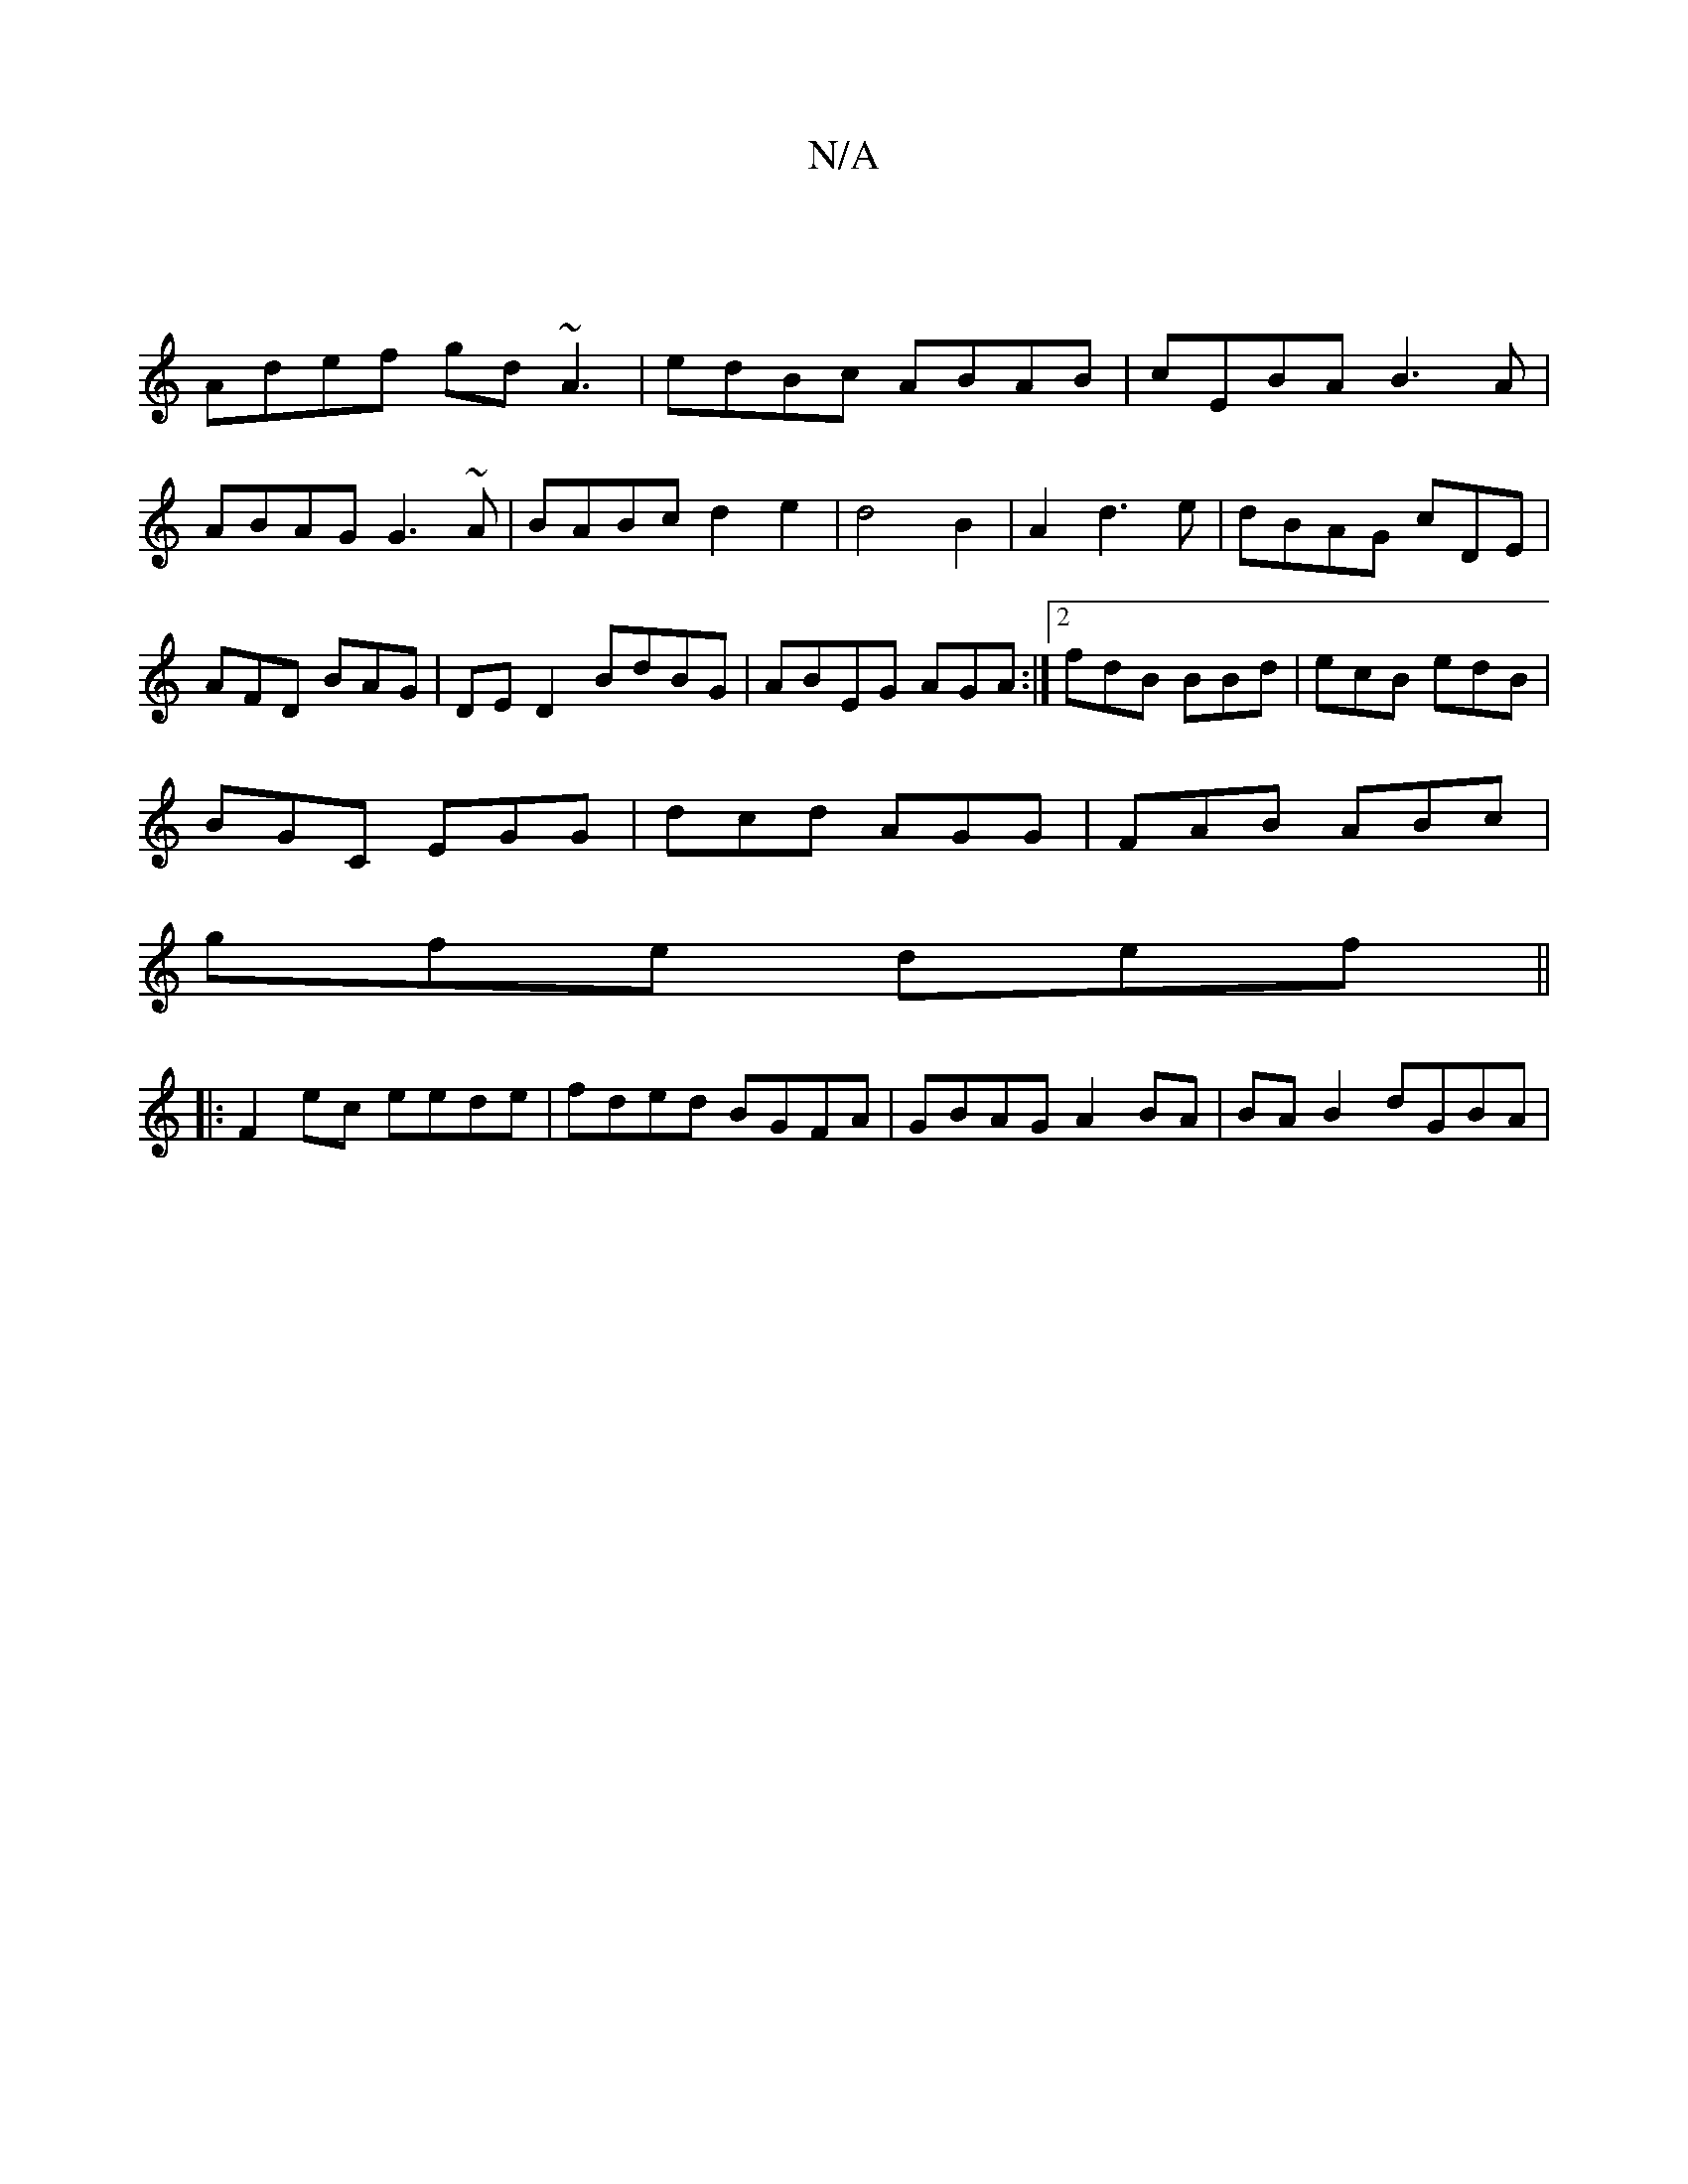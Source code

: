 X:1
T:N/A
M:4/4
R:N/A
K:Cmajor
|
Adef gd~A3| edBc ABAB|cEBA B3A|ABAG G3~A|BABc d2e2|d4 B2|A2 d3e|dBAG cDE|AFD BAG|DED2 BdBG|ABEG AGA:|2 fdB BBd|ecB edB|
BGC EGG|dcd AGG|FAB ABc|
gfe def||
|:F2ec eede| fded BGFA|GBAG A2BA|BAB2 dGBA|